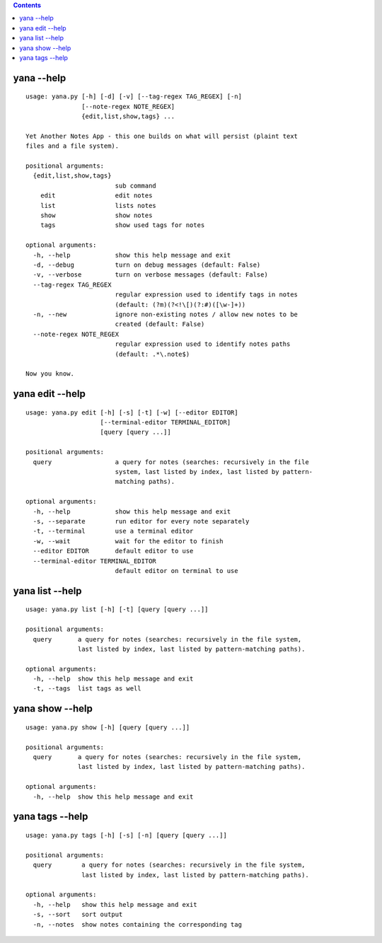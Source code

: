 .. this file is auto generated by `make usage`

.. contents::

yana --help
===========

::

  usage: yana.py [-h] [-d] [-v] [--tag-regex TAG_REGEX] [-n]
                 [--note-regex NOTE_REGEX]
                 {edit,list,show,tags} ...
  
  Yet Another Notes App - this one builds on what will persist (plaint text
  files and a file system).
  
  positional arguments:
    {edit,list,show,tags}
                          sub command
      edit                edit notes
      list                lists notes
      show                show notes
      tags                show used tags for notes
  
  optional arguments:
    -h, --help            show this help message and exit
    -d, --debug           turn on debug messages (default: False)
    -v, --verbose         turn on verbose messages (default: False)
    --tag-regex TAG_REGEX
                          regular expression used to identify tags in notes
                          (default: (?m)(?<!\[)(?:#)([\w-]+))
    -n, --new             ignore non-existing notes / allow new notes to be
                          created (default: False)
    --note-regex NOTE_REGEX
                          regular expression used to identify notes paths
                          (default: .*\.note$)
  
  Now you know.


yana edit --help
================

::

  usage: yana.py edit [-h] [-s] [-t] [-w] [--editor EDITOR]
                      [--terminal-editor TERMINAL_EDITOR]
                      [query [query ...]]
  
  positional arguments:
    query                 a query for notes (searches: recursively in the file
                          system, last listed by index, last listed by pattern-
                          matching paths).
  
  optional arguments:
    -h, --help            show this help message and exit
    -s, --separate        run editor for every note separately
    -t, --terminal        use a terminal editor
    -w, --wait            wait for the editor to finish
    --editor EDITOR       default editor to use
    --terminal-editor TERMINAL_EDITOR
                          default editor on terminal to use


yana list --help
================

::

  usage: yana.py list [-h] [-t] [query [query ...]]
  
  positional arguments:
    query       a query for notes (searches: recursively in the file system,
                last listed by index, last listed by pattern-matching paths).
  
  optional arguments:
    -h, --help  show this help message and exit
    -t, --tags  list tags as well


yana show --help
================

::

  usage: yana.py show [-h] [query [query ...]]
  
  positional arguments:
    query       a query for notes (searches: recursively in the file system,
                last listed by index, last listed by pattern-matching paths).
  
  optional arguments:
    -h, --help  show this help message and exit


yana tags --help
================

::

  usage: yana.py tags [-h] [-s] [-n] [query [query ...]]
  
  positional arguments:
    query        a query for notes (searches: recursively in the file system,
                 last listed by index, last listed by pattern-matching paths).
  
  optional arguments:
    -h, --help   show this help message and exit
    -s, --sort   sort output
    -n, --notes  show notes containing the corresponding tag

